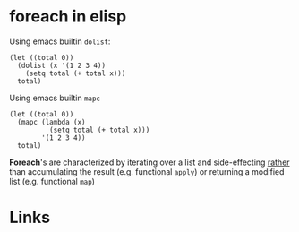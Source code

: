 #+TAGS: foreach elisp

* foreach in elisp

Using emacs builtin ~dolist~:
#+BEGIN_SRC elisp
(let ((total 0))
  (dolist (x '(1 2 3 4))
    (setq total (+ total x)))
  total)
#+END_SRC

#+RESULTS:
: 10

Using emacs builtin ~mapc~
#+BEGIN_SRC elisp
(let ((total 0))
  (mapc (lambda (x)
          (setq total (+ total x)))
        '(1 2 3 4))
  total)
#+END_SRC

#+RESULTS:
: 10

*Foreach*'s are characterized by iterating over a list and side-effecting _rather_ than accumulating the result (e.g. functional ~apply~) or returning a modified list (e.g. functional ~map~)

* Links
